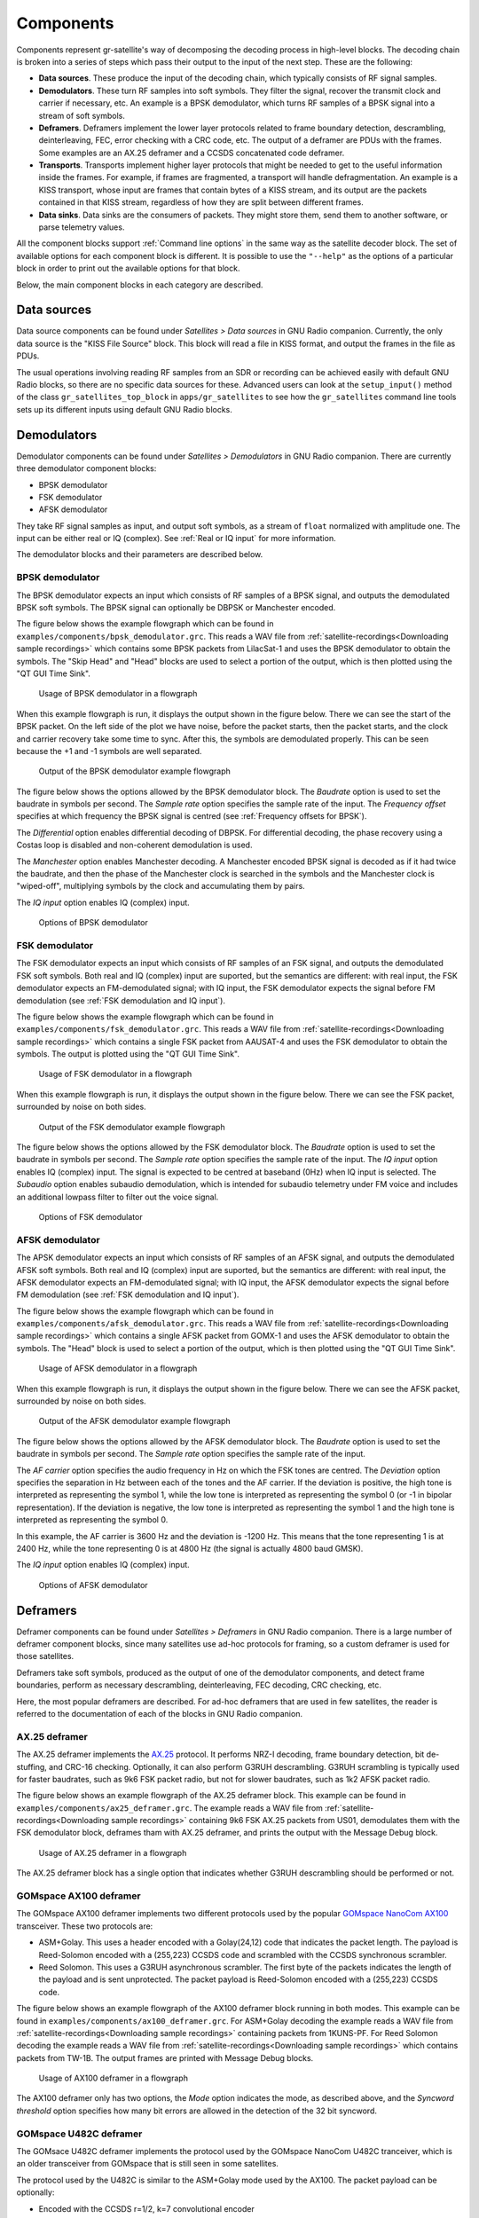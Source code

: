 .. _Components:

Components
==========

Components represent gr-satellite's way of decomposing the decoding process in
high-level blocks. The decoding chain is broken into a series of steps which
pass their output to the input of the next step. These are the following:

* **Data sources**. These produce the input of the decoding chain, which
  typically consists of RF signal samples.

* **Demodulators**. These turn RF samples into soft symbols. They filter the
  signal, recover the transmit clock and carrier if necessary, etc. An example
  is a BPSK demodulator, which turns RF samples of a BPSK signal into a stream
  of soft symbols.

* **Deframers**. Deframers implement the lower layer protocols related to frame
  boundary detection, descrambling, deinterleaving, FEC, error checking with a
  CRC code, etc. The output of a deframer are PDUs with the frames. Some examples
  are an AX.25 deframer and a CCSDS concatenated code deframer.

* **Transports**. Transports implement higher layer protocols that might be
  needed to get to the useful information inside the frames. For example, if
  frames are fragmented, a transport will handle defragmentation. An example is
  a KISS transport, whose input are frames that contain bytes of a KISS stream,
  and its output are the packets contained in that KISS stream, regardless of
  how they are split between different frames.

* **Data sinks**. Data sinks are the consumers of packets. They might store
  them, send them to another software, or parse telemetry values.

All the component blocks support :ref:`Command line options` in the same way as
the satellite decoder block. The set of available options for each component
block is different. It is possible to use the ``"--help"`` as the options of a
particular block in order to print out the available options for that block.
  
Below, the main component blocks in each category are described.

.. _Data sources:

Data sources
^^^^^^^^^^^^

Data source components can be found under *Satellites > Data sources* in GNU
Radio companion. Currently, the only data source is the "KISS File Source"
block. This block will read a file in KISS format, and output the frames in the
file as PDUs.

The usual operations involving reading RF samples from an SDR or recording can
be achieved easily with default GNU Radio blocks, so there are no specific data
sources for these. Advanced users can look at the ``setup_input()`` method of
the class ``gr_satellites_top_block`` in ``apps/gr_satellites`` to see how the
``gr_satellites`` command line tools sets up its different inputs using default
GNU Radio blocks.

Demodulators
^^^^^^^^^^^^

Demodulator components can be found under *Satellites > Demodulators* in GNU
Radio companion. There are currently three demodulator component blocks:

* BPSK demodulator

* FSK demodulator

* AFSK demodulator

They take RF signal samples as input, and output soft symbols, as a stream of
``float`` normalized with amplitude one. The input can be either real or IQ
(complex). See :ref:`Real or IQ input` for more information.

The demodulator blocks and their parameters are described below.

.. _BPSK demodulator:

BPSK demodulator
""""""""""""""""

The BPSK demodulator expects an input which consists of RF samples of a BPSK
signal, and outputs the demodulated BPSK soft symbols. The BPSK signal can
optionally be DBPSK or Manchester encoded.

The figure below shows the example flowgraph which can be found in
``examples/components/bpsk_demodulator.grc``. This reads a WAV file from
:ref:`satellite-recordings<Downloading sample recordings>` which contains some
BPSK packets from LilacSat-1 and uses the BPSK demodulator to obtain the
symbols. The "Skip Head" and "Head" blocks are used to select a portion of the
output, which is then plotted using the "QT GUI Time Sink".

.. figure:: images/bpsk_demodulator_flowgraph.png
    :alt: Usage of BPSK demodulator in a flowgraph

    Usage of BPSK demodulator in a flowgraph

When this example flowgraph is run, it displays the output shown in the figure
below. There we can see the start of the BPSK packet. On the left side of the
plot we have noise, before the packet starts, then the packet starts, and the
clock and carrier recovery take some time to sync. After this, the symbols are
demodulated properly. This can be seen because the +1 and -1 symbols are well
separated.
    
.. figure:: images/bpsk_demodulator_output.png
    :alt: Output of the BPSK demodulator example flowgraph

    Output of the BPSK demodulator example flowgraph

The figure below shows the options allowed by the BPSK demodulator block. The
*Baudrate* option is used to set the baudrate in symbols per second. The
*Sample rate* option specifies the sample rate of the input. The *Frequency offset*
specifies at which frequency the BPSK signal is centred
(see :ref:`Frequency offsets for BPSK`).

The *Differential* option enables differential decoding of DBPSK. For differential
decoding, the phase recovery using a Costas loop is disabled and non-coherent
demodulation is used.

The *Manchester* option enables Manchester decoding. A Manchester encoded BPSK
signal is decoded as if it had twice the baudrate, and then the phase of the
Manchester clock is searched in the symbols and the Manchester clock is
"wiped-off", multiplying symbols by the clock and accumulating them by pairs.

The *IQ input* option enables IQ (complex) input.
    
.. figure:: images/bpsk_demodulator_options.png
    :alt: Options of BPSK demodulator

    Options of BPSK demodulator

.. _FSK demodulator:

FSK demodulator
"""""""""""""""

The FSK demodulator expects an input which consists of RF samples of an FSK
signal, and outputs the demodulated FSK soft symbols. Both real and IQ (complex)
input are suported, but the semantics are different: with real input, the FSK
demodulator expects an FM-demodulated signal; with IQ input, the FSK demodulator
expects the signal before FM demodulation
(see :ref:`FSK demodulation and IQ input`).

The figure below shows the example flowgraph which can be found in
``examples/components/fsk_demodulator.grc``. This reads a WAV file from
:ref:`satellite-recordings<Downloading sample recordings>` which contains a single
FSK packet from AAUSAT-4 and uses the FSK demodulator to obtain the
symbols. The output is plotted using the "QT GUI Time Sink".

.. figure:: images/fsk_demodulator_flowgraph.png
    :alt: Usage of FSK demodulator in a flowgraph

    Usage of FSK demodulator in a flowgraph

When this example flowgraph is run, it displays the output shown in the figure
below. There we can see the FSK packet, surrounded by noise on both sides.
    
.. figure:: images/fsk_demodulator_output.png
    :alt: Output of the FSK demodulator example flowgraph

    Output of the FSK demodulator example flowgraph

The figure below shows the options allowed by the FSK demodulator block. The
*Baudrate* option is used to set the baudrate in symbols per second. The
*Sample rate* option specifies the sample rate of the input. The *IQ input* option enables
IQ (complex) input. The signal is expected to be centred at baseband (0Hz) when
IQ input is selected. The *Subaudio* option enables subaudio demodulation, which
is intended for subaudio telemetry under FM voice and includes an additional
lowpass filter to filter out the voice signal.
    
.. figure:: images/fsk_demodulator_options.png
    :alt: Options of FSK demodulator

    Options of FSK demodulator

.. _AFSK demodulator:
    
AFSK demodulator
""""""""""""""""

The APSK demodulator expects an input which consists of RF samples of an AFSK
signal, and outputs the demodulated AFSK soft symbols.  Both real and IQ (complex)
input are suported, but the semantics are different: with real input, the AFSK
demodulator expects an FM-demodulated signal; with IQ input, the AFSK demodulator
expects the signal before FM demodulation (see :ref:`FSK demodulation and IQ input`).

The figure below shows the example flowgraph which can be found in
``examples/components/afsk_demodulator.grc``. This reads a WAV file from
:ref:`satellite-recordings<Downloading sample recordings>` which contains a
single AFSK packet from GOMX-1 and uses the AFSK demodulator to obtain the
symbols. The "Head" block is used to select a portion of the output, which
is then plotted using the "QT GUI Time Sink".

.. figure:: images/afsk_demodulator_flowgraph.png
    :alt: Usage of AFSK demodulator in a flowgraph

    Usage of AFSK demodulator in a flowgraph

When this example flowgraph is run, it displays the output shown in the figure
below. There we can see the AFSK packet, surrounded by noise on both sides.
    
.. figure:: images/afsk_demodulator_output.png
    :alt: Output of the AFSK demodulator example flowgraph

    Output of the AFSK demodulator example flowgraph

The figure below shows the options allowed by the AFSK demodulator block. The
*Baudrate* option is used to set the baudrate in symbols per second. The
*Sample rate* option specifies the sample rate of the input.

The *AF carrier* option specifies the audio frequency in Hz on which the FSK tones
are centred. The *Deviation* option specifies the separation in Hz between each
of the tones and the AF carrier. If the deviation is positive, the high tone is
interpreted as representing the symbol 1, while the low tone is interpreted as
representing the symbol 0 (or -1 in bipolar representation). If the deviation is
negative, the low tone is interpreted as representing the symbol 1 and the high
tone is interpreted as representing the symbol 0.

In this example, the AF carrier is 3600 Hz and the deviation is -1200 Hz. This
means that the tone representing 1 is at 2400 Hz, while the tone representing 0
is at 4800 Hz (the signal is actually 4800 baud GMSK).

The *IQ input* option enables IQ (complex) input.
    
.. figure:: images/afsk_demodulator_options.png
    :alt: Options of AFSK demodulator

    Options of AFSK demodulator

Deframers
^^^^^^^^^

Deframer components can be found under *Satellites > Deframers* in GNU
Radio companion. There is a large number of deframer component blocks, since
many satellites use ad-hoc protocols for framing, so a custom deframer is used
for those satellites.

Deframers take soft symbols, produced as the output of one of the demodulator
components, and detect frame boundaries, perform as necessary descrambling,
deinterleaving, FEC decoding, CRC checking, etc.

Here, the most popular deframers are described. For ad-hoc deframers that are
used in few satellites, the reader is referred to the documentation of each of
the blocks in GNU Radio companion.

.. _AX.25 deframer:

AX.25 deframer
""""""""""""""

The AX.25 deframer implements the `AX.25`_ protocol. It performs NRZ-I decoding,
frame boundary detection, bit de-stuffing, and CRC-16 checking. Optionally, it
can also perform G3RUH descrambling. G3RUH scrambling is typically used for
faster baudrates, such as 9k6 FSK packet radio, but not for slower baudrates,
such as 1k2 AFSK packet radio.

The figure below shows an example flowgraph of the AX.25 deframer block. This
example can be found in ``examples/components/ax25_deframer.grc``. The example
reads a WAV file from :ref:`satellite-recordings<Downloading sample recordings>`
containing 9k6 FSK AX.25 packets from US01, demodulates them
with the FSK demodulator block, deframes tham with AX.25 deframer, and prints
the output with the Message Debug block.

.. figure:: images/ax25_deframer_flowgraph.png
    :alt: Usage of AX.25 deframer in a flowgraph

    Usage of AX.25 deframer in a flowgraph

The AX.25 deframer block has a single option that indicates whether G3RUH
descrambling should be performed or not.

.. _GOMspace AX100 deframer:

GOMspace AX100 deframer
"""""""""""""""""""""""

The GOMspace AX100 deframer implements two different protocols used by the popular
`GOMspace NanoCom AX100`_ transceiver. These two protocols are:

* ASM+Golay. This uses a header encoded with a Golay(24,12) code that indicates
  the packet length. The payload is Reed-Solomon encoded with a (255,223) CCSDS
  code and scrambled with the CCSDS synchronous scrambler.

* Reed Solomon. This uses a G3RUH asynchronous scrambler. The first byte of the
  packets indicates the length of the payload and is sent unprotected. The
  packet payload is Reed-Solomon encoded with a (255,223) CCSDS code.

The figure below shows an example flowgraph of the AX100 deframer block running
in both modes. This example can be found in
``examples/components/ax100_deframer.grc``. For ASM+Golay decoding the example
reads a WAV file from :ref:`satellite-recordings<Downloading sample recordings>`
containing packets from 1KUNS-PF. For Reed Solomon decoding the
example reads a WAV file from
:ref:`satellite-recordings<Downloading sample recordings>`
which contains packets from TW-1B. The output frames are printed with Message
Debug blocks.
  
.. figure:: images/ax100_deframer_flowgraph.png
    :alt: Usage of AX100 deframer in a flowgraph

    Usage of AX100 deframer in a flowgraph

The AX100 deframer only has two options, the *Mode* option indicates the
mode, as described above, and the *Syncword threshold* option specifies how
many bit errors are allowed in the detection of the 32 bit syncword.

.. _GOMspace U482C deframer:

GOMspace U482C deframer
"""""""""""""""""""""""

The GOMsace U482C deframer implements the protocol used by the GOMspace NanoCom
U482C tranceiver, which is an older transceiver from GOMspace that is still seen
in some satellites.

The protocol used by the U482C is similar to the ASM+Golay mode used by the
AX100. The packet payload can be optionally:

* Encoded with the CCSDS r=1/2, k=7 convolutional encoder

* Scrambled with the CCSDS synchronous scrambler

* Encoded with a CCSDS (255,223) Reed-Solomon code

The packet header has flags that indicate which of these options are in use, in
addition to the length field.

The U482C modem uses AFSK with a 4800 baud audio-frequency GMSK waveform.

The figure below shows an example flowgraph of the U482C deframer block. This
example can be found in ``examples/components/u482c_deframer.grc``. The example
reads a WAV file from :ref:`satellite-recordings<Downloading sample recordings>`
containing a packet from GOMX-1. The packet is demodulated and deframed, and the
output is printed in hex using the Message Debug block.

.. figure:: images/u482c_deframer_flowgraph.png
    :alt: Usage of U482C deframer in a flowgraph

    Usage of U482C deframer in a flowgraph

The U482C deframer has a single option, which indicates the number of bit
errors that are allowed in the syncword detection.

.. _AO-40 FEC deframer:

AO-40 FEC deframer
""""""""""""""""""

The AO-40 FEC deframer implements the protocol designed by Phil Karn KA9Q for
the `AO-40 FEC beacon`_. This protocol is currently used in the FUNcube
satellites and others.

The FEC is based on CCSDS recommendations and uses a pair of interleaved
Reed-Solomon (160,128) codes, the CCSDS synchronous scrambler, the CCSDS r=1/2,
k=7 convolutional code, interleaving and a distributed syncword.

The figure below shows an example flowgraph of the AO-40 FEC deframer
block. This example can be found in
``examples/components/ao40_fec_deframer.grc``. It reads a WAV file from
:ref:`satellite-recordings<Downloading sample recordings>` containing a packet
from AO-73 (FUNcube-1). The packet is first BPSK demodulated and then deframed
with the AO-40 FEC deframer. The output is printed out using the Message
Debug block.

.. figure:: images/ao40_fec_deframer_flowgraph.png
    :alt: Usage of AO-40 FEC deframer in a flowgraph

    Usage of AO-40 FEC deframer in a flowgraph

The AO-40 FEC deframer block has two options. The *Syncword threshold*
option indicates the number of bit errors to allow in the syncword
detection. The *Use short frames* option toggles the usage of short
frames. This is a variant of the AO-40 FEC protocol which is based on a single
Reed-Solomon codeword and is used by SMOG-P and ATL-1.

.. _CCSDS deframers:

CCSDS deframers
"""""""""""""""

The CCSDS Concatenated deframer and CCSDS Reed-Solomon deframer blocks implement
some of the CCSDS protocols defined in the TM Synchronization and Channel Coding
Blue Book (see the `CCSDS Blue Books`_).

The CCSDS Reed-Solomon deframer implements Reed-Solomon TM frames, which use a
Reed-Solmon (255, 223) code (or a shortened version of this code) and the CCSDS
synchronous scrambler. There is support for several interleave Reed-Solomon codewords.
The CCSDS Concatenated deframer implements
concatenated TM frames, which add an r=1/2, k=7 convolutional code as an inner
coding to the Reed-Solomon frames. The usage of both deframers is very similar.

The figure below shows an example flowgraph of the CCSDS Concatenated deframer
block. This example can be found in
``examples/components/ccsds_deframer.grc``. It reads a WAV file from
:ref:`satellite-recordings<Downloading sample recordings>` containing some
packets from BY70-1. These are concatenated TM frames with a frame size of 114
bytes and differential encoding (to solve the BPSK phase ambiguity). The packet
is first BPSK demodulated and then deframed. The output is printed using the
Message Debug block.

.. figure:: images/ccsds_deframer_flowgraph.png
    :alt: Usage of CCSDS Concatenated deframer in a flowgraph

    Usage of CCSDS Concatenated deframer in a flowgraph

The figure below shows the options used by the CCSDS Concatenated
deframer. The CCSDS Reed-Solomon deframer block allows exactly the same options,
except for the *Convolutional code* option,
since all the other options refer to the Reed-Solomon outer code.

The *Frame size* option indicates the size of the frame in bytes (after
Reed-Solomon decoding). The *Precoding* option can be used enable a differential
decoder before the Reed-Solomon decoder.
This is often used to solve the BPSK 180º phase ambiguity.
The *Reed-Solomon basis* option can be used to toggle between the conventional
and dual basis definitions of the Reed-Solomon code. The CCSDS standard
specifies the dual basis, but the conventional basis is frequently used. The
*Reed-Solomon interleve depth* option can be used to enable decoding of interleaved
Reed-Solomon codewords. The *Scrambler* option can be used to enable or disable
the CCSDS synchronous scrambler.
The *Syncword threshold* option can be used to choose the number of bit
errors that are allowed in the detection of the syncword.
    
.. figure:: images/ccsds_deframer_options.png
    :alt: Options of CCSDS Concatenated deframer

    Options of CCSDS Concatenated deframer

Transports
^^^^^^^^^^

Transport components can be found under *Satellites > Transports* in GNU Radio
companion. Transports are designed to implement upper layer protocols. They take
as input the output of a demodulator, which contains physical layer or link
layer frames and process it to obtain upper layer packets. Some of the typical
functionalities implemented by these upper layer protocols include
fragmentation/defragmentation.

The only transport available so far in gr-satellites is the KISS transport.

.. _KISS transport:

KISS transport
""""""""""""""

The KISS tranport implements fragmentation/defragmentation according to the KISS
protocol for packet boundary detection. Its input should be PDUs containing
the bytes of a KISS stream. The frames are joined and the KISS stream is
followed, detecting packet boundaries and extracting the packets. The packets
are output as PDUs.

The figure below shows an example flowgraph of the KISS transport, which can be
found in ``examples/components/kiss_transport.grc``. It is based
on the CCSDS Concatenated deframer example described above. BY70-1 sends frames
which contain the bytes of a KISS stream, so the KISS transport can be used to
extract the packets from this stream. There are two Message Debug blocks that
can be enabled or disabled in order to see the input or the output of the KISS
transport block.

.. figure:: images/kiss_transport_flowgraph.png
    :alt: Usage of KISS transport in a flowgraph

    Usage of KISS transport in a flowgraph

When the example is run, the frames at the input of the input of the KISS
transport look like the one below. We see that there is a single packet embedded
into the 114 byte Reed-Solomon frame, using ``c0`` KISS idle bytes for padding.

.. code-block:: none

   pdu_length = 114
   contents = 
   0000: c0 b8 64 3d 00 12 00 00 00 00 c8 3a 00 80 00 00 
   0010: 32 32 32 32 32 32 32 32 32 32 32 32 32 32 32 32 
   0020: 32 32 32 32 32 32 32 32 32 32 32 32 32 32 ff c4 
   0030: 00 1f 00 00 01 05 01 01 01 01 01 01 00 00 00 00 
   0040: 00 00 00 00 01 02 03 04 05 06 07 08 09 0a 0b ff 
   0050: 18 21 00 00 db dc 4b f7 07 c0 c0 c0 c0 c0 c0 c0 
   0060: c0 c0 c0 c0 c0 c0 c0 c0 c0 c0 c0 c0 c0 c0 c0 c0 
   0070: c0 c0 

The frames at the output of the KISS transport look like the following. We see
that the ``c0`` KISS idle bytes have been stripped. The KISS transport can
also handle the case when a packet is longer than 114 bytes and has been
fragmented into several 114 byte frames.
   
.. code-block:: none

   pdu_length = 87
   contents = 
   0000: b8 64 3d 00 12 00 00 00 00 c8 3a 00 80 00 00 32 
   0010: 32 32 32 32 32 32 32 32 32 32 32 32 32 32 32 32 
   0020: 32 32 32 32 32 32 32 32 32 32 32 32 32 ff c4 00 
   0030: 1f 00 00 01 05 01 01 01 01 01 01 00 00 00 00 00 
   0040: 00 00 00 01 02 03 04 05 06 07 08 09 0a 0b ff 18 
   0050: 21 00 00 c0 4b f7 07 

The KISS transport has a single option, called *Expect control byte*. When it
is set to ``True``, the first byte before the packet payload is interpreted as a
control byte according to the KISS protocol. If it is set to ``False``, it is
assumed that there is no control byte preceeding the packet payload. When using
KISS as a means to fragment/defragment upper layer packets it is more common not
to use control bytes.

Data sinks
^^^^^^^^^^

Data sink components are the final consumers of the PDUs that contain the
decoded frames. They can be used for several things, such as printing telemetry
values, saving frames to a file, sending frames to an online telemetry database
server, and reassembling files and images. The different data sinks available in
gr-satellites are described below.

.. _Telemetry parser:

Telemetry parser
""""""""""""""""

The telemetry parser uses `construct`_ to parse a PDU containing a telemetry
frame into the different fields and prints the parsed values to the standard
output or a file.

The parser uses *telemetry definitions*, which are either ``Construct`` objects
(typically a ``Struct``) or any other object supporting the ``parse()`` method in
case more complex parsing behaviour is needed. The list of available telemetry
definitions can be seen in ``python/telemetry/__index__.py``, or by calling
``import satellites.telemetry; help(satellites.telemetry)`` in ``python3``.

The figure below shows an example flowgraph of the Telemetry parser block, which can be
found in ``examples/components/telemetry_paser.grc``. It is based
on the U482C example described above. The packets sent by GOMX-1 are deframed
and the the Telemetry parser is used to print out the telemetry values to the
standard output.

.. figure:: images/telemetry_parser_flowgraph.png
    :alt: Usage of Telemetry parser in a flowgraph

    Usage of Telemetry parser in a flowgraph

The beginning of the ouptut produced by the Telemetry parser block can be seen below.

.. code-block:: none

   Container: 
    csp_header = Container: 
        priority = 2
        source = 1
        destination = 10
        destination_port = 30
        source_port = 0
        reserved = 0
        hmac = False
        xtea = False
        rdp = False
        crc = False
    beacon_time = 2015-03-31 20:57:01
    beacon_flags = 121
    beacon = Container: 
        obc = Container: 
            boot_count = 573
            temp = ListContainer: 
                -6.0
                -4.0
            panel_temp = ListContainer: 
                0.0
                -28.5
                -26.75
                -13.25
                -28.25
                -20.0

The options used by the Telemetry parser are the following. The
*Telemetry definition* option indicates the telemetry definition object, which must be an
object in the ``satellites.telemetry`` module as described above. The *Output*
drop down list can be used to select the standard output or a file as the
destination for the parser's output. If a file is selected, an additional
option to select the file path appears. 

Telemetry submit
""""""""""""""""

The telemetry submit block implements :ref:`Telemetry submission` to several
different online telemetry servers. Its input consists of PDUs with frames,
which are then submitted to the selected telemetry server.

This block uses the gr-satellites config file located in
``~/.gr_satellites/config.ini`` to configure the different options of the
telemetry servers, such as the login credentials. See the
:ref:`information regarding the command line tool<Telemetry submission>` for how
to set up this configuration file.

The telemetry submit block has only one option, which is a drop down list
that is used to select the telemetry server to use.

Hexdump sink
""""""""""""

The hexdump sink prints PDUs in hex to the standard output. It is a wrapper over
the Message Debug standard GNU Radio block, so it uses the same output
format. This block is used internally by the ``gr_satellites`` command line tool
(see :ref:`Hex dump`), and can also be used in custom flowgraphs instead of
Message Debug.

KISS file sink
""""""""""""""

The KISS file sink can be used to store PDUs in a file using the
`KISS protocol`_. This protocol is a simple format to mark frame
boundaries. Files containing frames with the KISS protocol can then be read with
the KISS file datasource (see :ref:`Data sources`) and with the
``gr_satellites`` command line tool (see :ref:`Specifying the input source`),
as well as with external tools.

The KISS file sink block has two options. The *File* option is used to
select the path of the output file. The *Append file* option can be used to
overwrite or append to the output file.

The KISS files produced by the KISS file sink store timestamps as described in the
:ref:`KISS output` of the ``gr_satellites`` command line tool.

KISS server sink
""""""""""""""""

The KISS server sink spawns a TCP server that sends decoded PDUs to connected
clients using the `KISS protocol`_. A number of tools can act as clients using
this protocol.

The KISS file sink block has a *Port* option to specify the TCP port to listen on.

The KISS server sink sends timestamps as described in the
:ref:`KISS output` of the ``gr_satellites`` command line tool.

.. _File and Image receivers:

File and Image receivers
""""""""""""""""""""""""

The File and Image receiver blocks are used to reassemble files transmitted in
chunks, using a variety of different formats. The only difference between the
File receiver and the Image receiver is that the Image receiver is able to
display image files in realtime using `feh`_ as they are being received.

These receiver blocks use *FileReceiver definitions*, which are
classes derived from ``FileReceiver``. The list of available definitions can be
seen in ``python/filereceiver/__index__.py``, or by calling
``import satellites.filreceiver; help(satellites.filereceiver)`` in
``python3``. Classes used by the Image receiver must be derived from ``ImageReceiver``.

The figure below shows an example flowgraph of the Image receiver block, which can be
found in ``examples/components/image_receiver.grc``. The example
reads a WAV file from :ref:`satellite-recordings<Downloading sample recordings>`
containing an image transfer from LilacSat-1. The WAV file is played back in
real time using the Throttle block. The Satellite decoder block is used to
demodulate and deframe the packets. Since these packets contain a KISS stream,
the KISS transport is used to obtain the image packets. These are sent into the
Image receiver block, which will print some information to the standard output
and when the beginning of the image is receive, will launch feh to display the image.

.. figure:: images/image_receiver_flowgraph.png
    :alt: Usage of Image receiver in a flowgraph

    Usage of Image receiver in a flowgraph

The figure below shows the options of the Image receiver block. The option
*ImageReceiver class* indicates the definition to use for reassembling the image
(which is implemented by a class derived from ``ImageReceiver``). The *Path*
option specifies the path of the directory where received files are saved
to. The names of the files depend on metadata in the image packets. The *Verbose*
option enables printing information to the standard output, such as the
frames being received. The *Display* option enables the use of feh to display
the image. The *Fullscreen* option is used to run feh in fullscreen.
    
.. figure:: images/image_receiver_options.png
    :alt: Options of Image receiver

    Options of Image receiver

The options of the File receiver block are the same as those of the Image
receiver block, except for the *Display* and *Fullscreen* options, which are
specific to image reception.

Codec2 UDP sink
"""""""""""""""

The Codec2 UDP sink is used internally by the ``gr_satellites`` command line
tool when decoding LilacSat-1. The LilacSat-1 decoder supports outputting Codec2
digital voice frames by UDP. These frames can then be fed into the Codec2
command line decoder.

The Codec2 frames are 7 bytes long, and each is sent in a different UDP packet
to ensure minimum latency.

The Codec2 UDP sink has two options, which indicate the IP and port to send
the frames to. By default, address ``127.0.0.1`` and port ``7000`` are used.

The Codec2 frames can be decoded and played in real time by the Codec2 decoder as shown here.

.. code-block:: console

   $ nc -lu 7000 | c2dec 1300 - -  | play -t raw -r 8000 -e signed-integer -b 16 -c 1 -

The ``c2dec`` command line decoder can be obtained by building from source the
`codec2 library`_
   
.. _AX.25: http://www.ax25.net/
.. _GOMspace NanoCom AX100: https://gomspace.com/shop/subsystems/communication-systems/nanocom-ax100.aspx
.. _AO-40 FEC beacon: http://www.ka9q.net/papers/ao40tlm.html
.. _CCSDS Blue Books: https://public.ccsds.org/Publications/BlueBooks.aspx
.. _KISS protocol: http://www.ax25.net/kiss.aspx
.. _construct: https://construct.readthedocs.io/
.. _feh: https://feh.finalrewind.org/
.. _codec2 library: https://github.com/drowe67/codec2/
